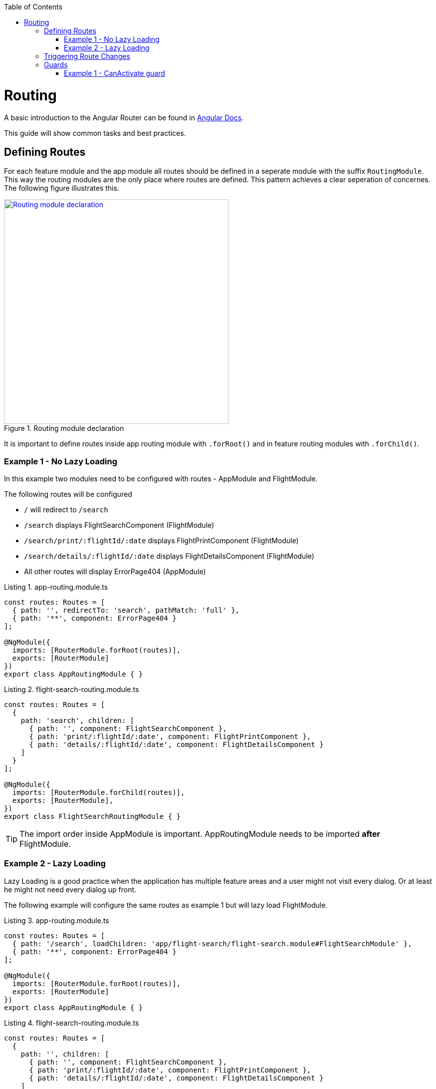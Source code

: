 :toc: macro

ifdef::env-github[]
:tip-caption: :bulb:
:note-caption: :information_source:
:important-caption: :heavy_exclamation_mark:
:caution-caption: :fire:
:warning-caption: :warning:
endif::[]

toc::[]
:idprefix:
:idseparator: -
:reproducible:
:source-highlighter: rouge
:listing-caption: Listing

= Routing

A basic introduction to the Angular Router can be found in https://angular.io/guide/router[Angular Docs].

This guide will show common tasks and best practices.

== Defining Routes

For each feature module and the app module all routes should be defined in a seperate module with the suffix `RoutingModule`.
This way the routing modules are the only place where routes are defined.
This pattern achieves a clear seperation of concernes.
The following figure illustrates this.

.Routing module declaration
image::images/module-declaration.svg["Routing module declaration", width="450", link="images/module-declaration.svg"]

It is important to define routes inside app routing module with `.forRoot()` and in feature routing modules with `.forChild()`.

=== Example 1 - No Lazy Loading

In this example two modules need to be configured with routes - AppModule and FlightModule.

The following routes will be configured

* `/` will redirect to `/search`
* `/search` displays FlightSearchComponent (FlightModule)
* `/search/print/:flightId/:date` displays FlightPrintComponent (FlightModule)
* `/search/details/:flightId/:date` displays FlightDetailsComponent (FlightModule)
* All other routes will display ErrorPage404 (AppModule)

[source,ts]
.app-routing.module.ts
----
const routes: Routes = [
  { path: '', redirectTo: 'search', pathMatch: 'full' },
  { path: '**', component: ErrorPage404 }
];

@NgModule({
  imports: [RouterModule.forRoot(routes)],
  exports: [RouterModule]
})
export class AppRoutingModule { }
----

[source,ts]
.flight-search-routing.module.ts
----
const routes: Routes = [
  {
    path: 'search', children: [
      { path: '', component: FlightSearchComponent },
      { path: 'print/:flightId/:date', component: FlightPrintComponent },
      { path: 'details/:flightId/:date', component: FlightDetailsComponent }    
    ]
  }
];

@NgModule({
  imports: [RouterModule.forChild(routes)],
  exports: [RouterModule],
})
export class FlightSearchRoutingModule { }
----

TIP: The import order inside AppModule is important.
AppRoutingModule needs to be imported *after* FlightModule.

=== Example 2 - Lazy Loading

Lazy Loading is a good practice when the application has multiple feature areas and a user might not visit every dialog.
Or at least he might not need every dialog up front.

The following example will configure the same routes as example 1 but will lazy load FlightModule.

[source,ts]
.app-routing.module.ts
----
const routes: Routes = [
  { path: '/search', loadChildren: 'app/flight-search/flight-search.module#FlightSearchModule' },
  { path: '**', component: ErrorPage404 }
];

@NgModule({
  imports: [RouterModule.forRoot(routes)],
  exports: [RouterModule]
})
export class AppRoutingModule { }
----

[source,ts]
.flight-search-routing.module.ts
----
const routes: Routes = [
  {
    path: '', children: [
      { path: '', component: FlightSearchComponent },
      { path: 'print/:flightId/:date', component: FlightPrintComponent },
      { path: 'details/:flightId/:date', component: FlightDetailsComponent }    
    ]
  }
];

@NgModule({
  imports: [RouterModule.forChild(routes)],
  exports: [RouterModule],
})
export class FlightSearchRoutingModule { }
----

== Triggering Route Changes

With Angular you have two ways of triggering route changes.

1. Declarative with bindings in component HTML templates
2. Programmatic with Angular `Router` service inside component classes

On the one hand, architecture-wise it is a much cleaner solution to trigger route changes in _Smart Components_.
This way you have every UI event that should trigger a navigation handled in one place - in a _Smart Component_. 
It becomes very easy to look inside the code for every navigation, that can occure.
Refactoring is also much easier, as there are no navigation events "hidden" in the HTML templates

On the other hand, in terms of accessibility and SEO it is a better solution to rely on bindings in the view - e.g. by using Angulars router-link directive.
This way screen readers and the Google crawler can move through the page easily.

TIP: If you do not have to support accessibility (screen readers, etc.) and to care about SEO (Google rank, etc.),
then you should aim for triggering navigations only in _Smart Components_.

.Triggering navigation
image::images/triggering-navigation.svg["Triggering navigation", link="images/triggering-navigation.svg", width=350,height=200]

== Guards

Guards are Angular services implemented on routes which determines whether a user can naviagate to/from the route. There are examples below which will explain things better. We have the following types of Guards:

* *CanActivate*: It is used to determine whether a user can visit a route. The most common scenario for this guard is to check if the user is authenticated. For example, if we want only logged in users to be able to go to a particular route, we will implement the CanActivate guard on this route.
* *CanActivateChild*: Same as above, only implemented on child routes.
* *CanDeactivate*: It is used to determine if a user can naviagate away from a route. Most common example is when a user tries to go to a different page after filling up a form and does not save/submit the changes, we can use this guard to confirm whether the user really wants to leave the page without saving/submiting.
* *Resolve*: For resolving dynamic data.
* *CanLoad*: 

Let's have a look at some examples.

=== Example 1 - CanActivate guard

As mentioned earlier, a guard is an Angular service and services are simply TypeScript classes. So we begin by creating a class. This class has to implement the `CanActivate` interface (imported from `angular/router`), and therefore, must have a `CanActivate` function. The logic of this function determines whether the requested route can be navigated to or not. It returns either a `boolean` value or an `Observable` or a `Promise` which resolves to a `boolean` value. If it is true, the route is loaded, else not.

.CanActivate example
[source,ts]
----
...
import {CanActivate} from "@angular/router";

@Injectable()
class ExampleAuthGuard implements CanActivate {
  constructor(private authService: AuthService) {}
  
  canActivate(route: ActivatedRouterSnapshot, state: RouterStateSnapshot) {
	if (this.authService.isLoggedIn()) {
      return true;
    } else {
	  window.alert('Please log in first');
      return false;
    }
  }
}
----

In the above example, let's assume we have a `AuthService` which has a `isLoggedIn()` method which returns a boolean value depending on whether the user is logged in. We use it to return `true` or `false` from the `canActivate` function.
The `canActivate` function accepts two parameters (provided by Angular). The first parameter of type ActivatedRouterSnapshot is the snapshot of the route the user is trying to naviagate to (where the guard is implemented); we can extract the route parameters from this instance. The second parameter of type RouterStateSnapshot is a snapshot of the router state the user is trying to naviagate to; we can fetch the URL from it's `url` property.

TIP: We can also redirect the user to another page (maybe a login page) if the `authService` returns false. To do that, inject `Router` and use it's `naviagate` function to the appropriate page.

Since it is a service, it needs to be provided in our module:

.provide the guard in a module
[source,ts]
----
@NgModule({
  ...
  providers: [
    ...
    ExampleAuthGuard
  ]
})
----

Now this guard is ready to use on our routes. We implement it where we define our array of routes in the application:

.Implementing the guard
[source,ts]
----
...
const routes: Routes = [
  { path: '', redirectTo: 'home', pathMatch: 'full' },
  { path: 'home', component: HomeComponent },
  { path: 'page1', component: Page1Component, canActivate: [ExampleAuthGuard] }
];
----

As you can see, the `canActivate` property accepts an array of guards. So we can implement more than one guard on a route.

To use the guard on nested (children) routes, we add it to the `canActivateChild` property like so:

.Implementing the guard on child routes
[source,ts]
----
...
const routes: Routes = [
  { path: '', redirectTo: 'home', pathMatch: 'full' },
  { path: 'home', component: HomeComponent },
  { path: 'page1', component: Page1Component, canActivateChild: [ExampleAuthGuard], children: [
	{path: 'sub-page1', component: SubPageComponent},
    {path: 'sub-page2', component: SubPageComponent}
  ] }
];
----
